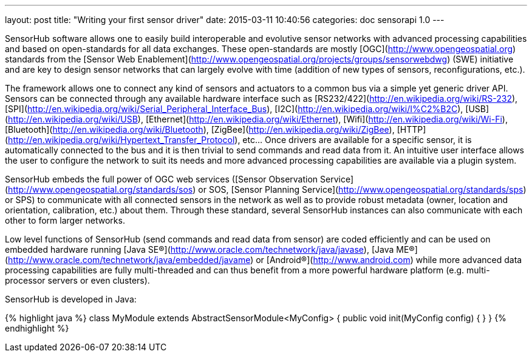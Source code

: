 ---
layout: post
title:  "Writing your first sensor driver"
date:   2015-03-11 10:40:56
categories: doc sensorapi 1.0
---

SensorHub software allows one to easily build interoperable and evolutive sensor networks with advanced processing capabilities and based on open-standards for all data exchanges. These open-standards are mostly [OGC](http://www.opengeospatial.org) standards from the [Sensor Web Enablement](http://www.opengeospatial.org/projects/groups/sensorwebdwg) (SWE) initiative and are key to design sensor networks that can largely evolve with time (addition of new types of sensors, reconfigurations, etc.).

The framework allows one to connect any kind of sensors and actuators to a common bus via a simple yet generic driver API. Sensors can be connected through any available hardware interface such as [RS232/422](http://en.wikipedia.org/wiki/RS-232), [SPI](http://en.wikipedia.org/wiki/Serial_Peripheral_Interface_Bus), [I2C](http://en.wikipedia.org/wiki/I%C2%B2C), [USB](http://en.wikipedia.org/wiki/USB), [Ethernet](http://en.wikipedia.org/wiki/Ethernet), [Wifi](http://en.wikipedia.org/wiki/Wi-Fi), [Bluetooth](http://en.wikipedia.org/wiki/Bluetooth), [ZigBee](http://en.wikipedia.org/wiki/ZigBee), [HTTP](http://en.wikipedia.org/wiki/Hypertext_Transfer_Protocol), etc... Once drivers are available for a specific sensor, it is automatically connected to the bus and it is then trivial to send commands and read data from it. An intuitive user interface allows the user to configure the network to suit its needs and more advanced processing capabilities are available via a plugin system.

SensorHub embeds the full power of OGC web services ([Sensor Observation Service](http://www.opengeospatial.org/standards/sos) or SOS, [Sensor Planning Service](http://www.opengeospatial.org/standards/sps) or SPS) to communicate with all connected sensors in the network as well as to provide robust metadata (owner, location and orientation, calibration, etc.) about them. Through these standard, several SensorHub instances can also communicate with each other to form larger networks.

Low level functions of SensorHub (send commands and read data from sensor) are coded efficiently and can be used on embedded hardware running [Java SE®](http://www.oracle.com/technetwork/java/javase), [Java ME®](http://www.oracle.com/technetwork/java/embedded/javame) or [Android®](http://www.android.com) while more advanced data processing capabilities are fully multi-threaded and can thus benefit from a more powerful hardware platform (e.g. multi-processor servers or even clusters).

SensorHub is developed in Java:

{% highlight java %}
class MyModule extends AbstractSensorModule<MyConfig>
{
   public void init(MyConfig config)
   {
   }
}
{% endhighlight %}

